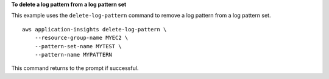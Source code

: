 **To delete a log pattern from a log pattern set**

This example uses the ``delete-log-pattern`` command to remove a log pattern from a log pattern set. ::

    aws application-insights delete-log-pattern \
        --resource-group-name MYEC2 \
        --pattern-set-name MYTEST \
        --pattern-name MYPATTERN

This command returns to the prompt if successful.
